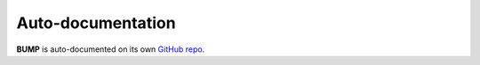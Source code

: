 Auto-documentation
------------------

**BUMP** is auto-documented on its own `GitHub repo <https://github.com/JCSDA/saber/blob/feature/autodoc/doc/overview.md>`_.
